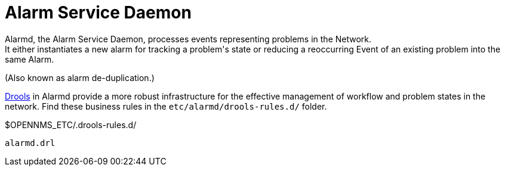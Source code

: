 
[[alarmd]]
= Alarm Service Daemon
Alarmd, the Alarm Service Daemon, processes events representing problems in the Network.
It either instantiates a new alarm for tracking a problem's state or reducing a reoccurring Event of an existing problem into the same Alarm.
(Also known as alarm de-duplication.)

https://www.drools.org/[Drools] in Alarmd provide a more robust infrastructure for the effective management of workflow and problem states in the network.
Find these business rules in the `etc/alarmd/drools-rules.d/` folder.

.$OPENNMS_ETC/.drools-rules.d/
 alarmd.drl
